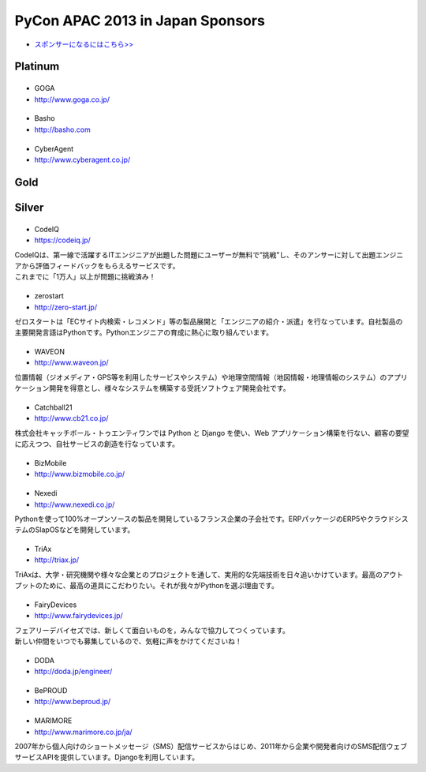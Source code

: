 ===================================
 PyCon APAC 2013 in Japan Sponsors
===================================

- `スポンサーになるにはこちら>> <prospectus.html>`_

Platinum
========

|goga|
------

- GOGA
- http://www.goga.co.jp/

.. |goga| image:: /_themes/pycon_apac_2013_theme/static/image/logo_goga.png
   :target: http://www.goga.co.jp/
   :alt: GOGA

|Basho|
-------
- Basho
- http://basho.com

.. |basho| image:: /_themes/pycon_apac_2013_theme/static/image/logo_basho.png
   :target: http://basho.com
   :alt: Basho

|cyberagent|
------------
- CyberAgent
- http://www.cyberagent.co.jp/

.. |cyberagent| image:: /_themes/pycon_apac_2013_theme/static/image/logo_cyberagent.png
   :target: http://www.cyberagent.co.jp/
   :alt: CyberAgent

Gold
====

Silver
======

|codeiq|
--------
- CodeIQ
- https://codeiq.jp/

.. |codeiq| image:: /_themes/pycon_apac_2013_theme/static/image/logo_codeiq.png
   :target: https://codeiq.jp/
   :alt: CodeIQ

| CodeIQは、第一線で活躍するITエンジニアが出題した問題にユーザーが無料で”挑戦”し、そのアンサーに対して出題エンジニアから評価フィードバックをもらえるサービスです。 
| これまでに「1万人」以上が問題に挑戦済み！

|zerostart|
-----------
- zerostart
- http://zero-start.jp/

.. |zerostart| image:: /_themes/pycon_apac_2013_theme/static/image/logo_zerostart.png
   :target: http://zero-start.jp/
   :alt: zerostart

ゼロスタートは「ECサイト内検索・レコメンド」等の製品展開と「エンジニアの紹介・派遣」を行なっています。自社製品の主要開発言語はPythonです。Pythonエンジニアの育成に熱心に取り組んでいます。

|waveon|
--------
- WAVEON
- http://www.waveon.jp/

.. |waveon| image:: /_themes/pycon_apac_2013_theme/static/image/logo_waveon.png
   :target: http://www.waveon.jp/
   :alt: WAVEON

位置情報（ジオメディア・GPS等を利用したサービスやシステム）や地理空間情報（地図情報・地理情報のシステム）のアプリケーション開発を得意とし、様々なシステムを構築する受託ソフトウェア開発会社です。

|cb21|
------
- Catchball21
- http://www.cb21.co.jp/

.. |cb21| image:: /_themes/pycon_apac_2013_theme/static/image/logo_cb21.png
   :target: http://www.cb21.co.jp/
   :alt: Catchball21

株式会社キャッチボール・トゥエンティワンでは Python と Django を使い、Web アプリケーション構築を行ない、顧客の要望に応えつつ、自社サービスの創造を行なっています。

|bizmobile|
-----------
- BizMobile
- http://www.bizmobile.co.jp/

.. |bizmobile| image:: /_themes/pycon_apac_2013_theme/static/image/logo_bizmobile.png
   :target: http://www.bizmobile.co.jp/
   :alt: BizMobile

|nexedi|
--------
- Nexedi
- http://www.nexedi.co.jp/

.. |nexedi| image:: /_themes/pycon_apac_2013_theme/static/image/logo_nexedi.png
   :target: http://www.nexedi.co.jp/
   :alt: Nexedi

Pythonを使って100%オープンソースの製品を開発しているフランス企業の子会社です。ERPパッケージのERP5やクラウドシステムのSlapOSなどを開発しています。

|triax|
-------
- TriAx
- http://triax.jp/

.. |triax| image:: /_themes/pycon_apac_2013_theme/static/image/logo_triax.png
   :target: http://triax.jp/
   :alt: TriAx

TriAxは、大学・研究機関や様々な企業とのプロジェクトを通して、実用的な先端技術を日々追いかけています。最高のアウトプットのために、最高の道具にこだわりたい。それが我々がPythonを選ぶ理由です。

|fairydevices|
--------------
- FairyDevices
- http://www.fairydevices.jp/

.. |fairydevices| image:: /_themes/pycon_apac_2013_theme/static/image/logo_fairydevices.png
   :target: http://www.fairydevices.jp/
   :alt: FairyDevices

| フェアリーデバイセズでは、新しくて面白いものを，みんなで協力してつくっています。
| 新しい仲間をいつでも募集しているので、気軽に声をかけてくださいね！

|doda|
------
- DODA
- http://doda.jp/engineer/

.. |doda| image:: /_themes/pycon_apac_2013_theme/static/image/logo_doda.png
   :target: http://doda.jp/engineer/
   :alt: DODA

|beproud|
---------
- BePROUD
- http://www.beproud.jp/

.. |beproud| image:: /_themes/pycon_apac_2013_theme/static/image/logo_beproud.png
   :target: http://www.beproud.jp/
   :alt: BePROUD

|marimore|
----------
- MARIMORE
- http://www.marimore.co.jp/ja/

.. |marimore| image:: /_themes/pycon_apac_2013_theme/static/image/logo_marimore.png
   :target: http://www.marimore.co.jp/ja/
   :alt: MARIMORE

2007年から個人向けのショートメッセージ（SMS）配信サービスからはじめ、2011年から企業や開発者向けのSMS配信ウェブサービスAPIを提供しています。Djangoを利用しています。
